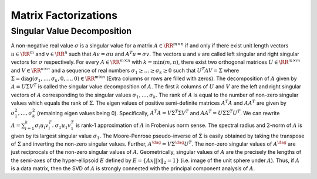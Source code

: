 
 
Matrix Factorizations
----------------------------------------------------


 
Singular Value Decomposition
""""""""""""""""""""""""""""""""""""""""""""""""""""""

A non-negative real value :math:`\sigma` is a singular value
for a matrix :math:`A \in \RR^{m \times n}` if and only if
there exist unit length vectors :math:`u \in \RR^m` and :math:`v \in \RR^n`
such that :math:`A v = \sigma u` and :math:`A^T u = \sigma v`. The vectors
u and v are called left singular and right singular vectors
for :math:`\sigma` respectively. For every :math:`A \in \RR^{m \times n}` 
with :math:`k = \min(m, n)`, there exist two orthogonal matrices 
:math:`U \in \RR^{m \times m}` and :math:`V \in \RR^{n \times n}` and
a sequence of real numbers :math:`\sigma_1 \geq \dots \geq \sigma_k \geq 0`
such that :math:`U^T A V = \Sigma` where :math:`\Sigma = \text{diag}(\sigma_1, \dots, \sigma_k, 0, \dots, 0) \in \RR^{m \times n}` (Extra columns or rows are filled with zeros). The decomposition of :math:`A` given by
:math:`A = U \Sigma V^T` is called the singular value decomposition of :math:`A`.
The first :math:`k` columns of :math:`U` and :math:`V` are the left and right
singular vectors of :math:`A` corresponding to the singular values
:math:`\sigma_1, \dots, \sigma_k`. The rank of :math:`A` is equal to the
number of non-zero singular values which equals the rank of :math:`\Sigma`.
The eigen values of positive semi-definite matrices :math:`A^T A` 
and :math:`A A^T` are given by :math:`\sigma_1^2, \dots, \sigma_k^2` (remaining
eigen values being 0).
Specifically, :math:`A^T A = V \Sigma^T \Sigma V^T` and
:math:`A A^T = U \Sigma \Sigma^T U^T`. 
We can rewrite :math:`A = \sum_{i=1}^k \sigma_i u_i v_i^T`. :math:`\sigma_1 u_1 v_1^T` is rank-1 approximation of :math:`A` in Frobenius
norm sense. The spectral radius and :math:`2`-norm of :math:`A` is given by
its largest singular value :math:`\sigma_1`. 
The Moore-Penrose pseudo-inverse of :math:`\Sigma`
is easily obtained by taking the transpose of :math:`\Sigma` and inverting
the non-zero singular values. Further, :math:`A^{\dag} = V \Sigma^{\dag} U^T`.
The non-zero singular values of :math:`A^{\dag}` are just reciprocals of 
the non-zero singular values of :math:`A`.
Geometrically, singular values of :math:`A` are the
precisely the lengths of the semi-axes of the 
hyper-ellipsoid :math:`E` defined by 
:math:`E = \{ A x | \| x \|_2  = 1 \}` (i.e. image of 
the unit sphere under :math:`A`). Thus, if :math:`A` is a
data matrix, then the SVD of :math:`A`
is strongly connected with the principal component
analysis of :math:`A`.